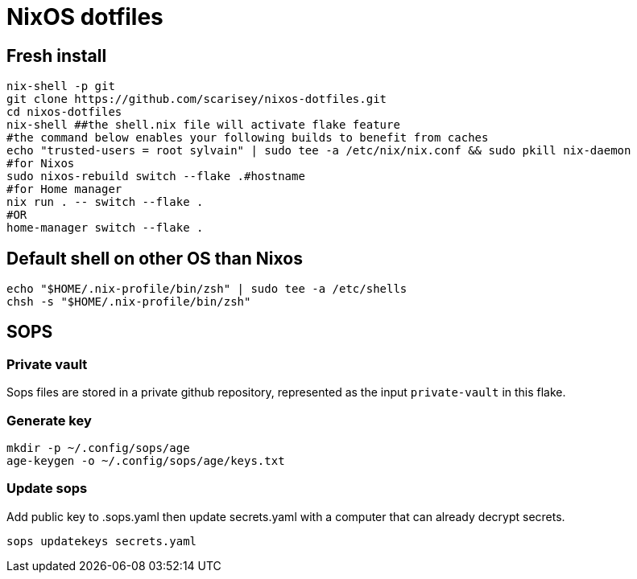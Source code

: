 # NixOS dotfiles


## Fresh install

```
nix-shell -p git
git clone https://github.com/scarisey/nixos-dotfiles.git
cd nixos-dotfiles
nix-shell ##the shell.nix file will activate flake feature
#the command below enables your following builds to benefit from caches
echo "trusted-users = root sylvain" | sudo tee -a /etc/nix/nix.conf && sudo pkill nix-daemon
#for Nixos
sudo nixos-rebuild switch --flake .#hostname
#for Home manager
nix run . -- switch --flake .
#OR
home-manager switch --flake .
```

## Default shell on other OS than Nixos

```
echo "$HOME/.nix-profile/bin/zsh" | sudo tee -a /etc/shells
chsh -s "$HOME/.nix-profile/bin/zsh"
```

## SOPS

### Private vault

Sops files are stored in a private github repository, represented as the input `private-vault` in this flake.

### Generate key

```
mkdir -p ~/.config/sops/age
age-keygen -o ~/.config/sops/age/keys.txt
```

### Update sops

Add public key to .sops.yaml then update secrets.yaml with a computer that can already decrypt secrets.

```
sops updatekeys secrets.yaml
```
